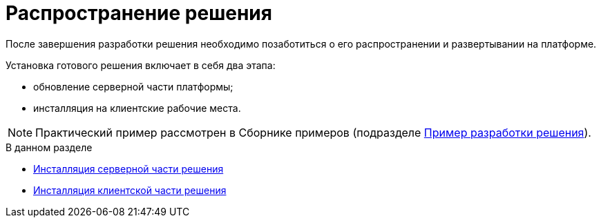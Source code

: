 = Распространение решения

После завершения разработки решения необходимо позаботиться о его распространении и развертывании на платформе.

Установка готового решения включает в себя два этапа:

* обновление серверной части платформы;
* инсталляция на клиентские рабочие места.

[NOTE]
====
Практический пример рассмотрен в Сборнике примеров (подразделе xref:CreateSolution.adoc[Пример разработки решения]).
====

.В данном разделе
* xref:DM_DistributionServer.adoc[Инсталляция серверной части решения]
* xref:DM_DistributionClient.adoc[Инсталляция клиентской части решения]
